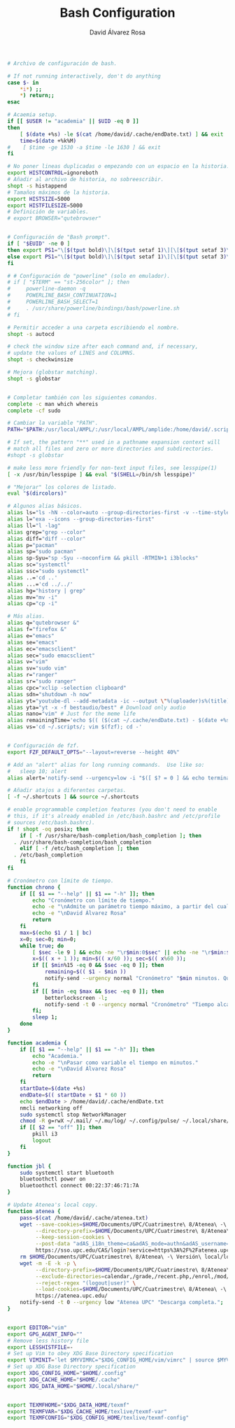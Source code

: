 #+TITLE: Bash Configuration
#+LANGUAGE: en
#+AUTHOR: David Álvarez Rosa
#+EMAIL: david@alvarezrosa.com
#+DESCRIPTION: My personal Bash configuration file.
#+PROPERTY: header-args :tangle ~/.bashrc


#+begin_src bash
  # Archivo de configuración de bash.

  # If not running interactively, don't do anything
  case $- in
      ,*i*) ;;
      ,*) return;;
  esac

  # Acaemia setup.
  if [[ $USER != "academia" || $UID -eq 0 ]]
  then
      [ $(date +%s) -le $(cat /home/david/.cache/endDate.txt) ] && exit
      time=$(date +%k%M)
  #    [ $time -ge 1530 -a $time -le 1630 ] && exit
  fi

  # No poner lineas duplicadas o empezando con un espacio en la historia.
  export HISTCONTROL=ignoreboth
  # Añadir al archivo de historia, no sobreescribir.
  shopt -s histappend
  # Tamaños máximos de la historia.
  export HISTSIZE=5000
  export HISTFILESIZE=5000
  # Definición de variables.
  # export BROWSER="qutebrowser"


  # Configuración de "Bash prompt".
  if [ "$EUID" -ne 0 ]
  then export PS1="\[$(tput bold)\]\[$(tput setaf 1)\][\[$(tput setaf 3)\]\u\[$(tput setaf 2)\]@\[$(tput setaf 4)\]\h\[$(tput setaf 7)\] Arch Linux  \[$(tput setaf 5)\]\w\[$(tput setaf 1)\]]\[$(tput setaf 7)\]\n  \\$ \[$(tput sgr0)\]"
  else export PS1="\[$(tput bold)\]\[$(tput setaf 1)\][\[$(tput setaf 3)\]ROOT\[$(tput setaf 2)\]@\[$(tput setaf 4)\]$(hostname | awk '{print toupper($0)}')\[$(tput setaf 7)\] Arch Linux  \[$(tput setaf 5)\]\w\[$(tput setaf 1)\]]\[$(tput setaf 7)\]\n  \\$ \[$(tput sgr0)\]"
  fi

  # # Configuración de "powerline" (solo en emulador).
  # if [ "$TERM" == "st-256color" ]; then
  #     powerline-daemon -q
  #     POWERLINE_BASH_CONTINUATION=1
  #     POWERLINE_BASH_SELECT=1
  #     . /usr/share/powerline/bindings/bash/powerline.sh
  # fi

  # Permitir acceder a una carpeta escribiendo el nombre.
  shopt -s autocd

  # check the window size after each command and, if necessary,
  # update the values of LINES and COLUMNS.
  shopt -s checkwinsize

  # Mejora (globstar matching).
  shopt -s globstar


  # Completar también con los siguientes comandos.
  complete -c man which whereis
  complete -cf sudo

  # Cambiar la variable "PATH".
  PATH="$PATH:/usr/local/AMPL/:/usr/local/AMPL/amplide:/home/david/.scripts/global"

  # If set, the pattern "**" used in a pathname expansion context will
  # match all files and zero or more directories and subdirectories.
  #shopt -s globstar

  # make less more friendly for non-text input files, see lesspipe(1)
  [ -x /usr/bin/lesspipe ] && eval "$(SHELL=/bin/sh lesspipe)"

  # "Mejorar" los colores de listado.
  eval "$(dircolors)"

  # Algunos alias básicos.
  alias ls="ls -hN --color=auto --group-directories-first -v --time-style='+%d %b %H:%M'"
  alias l="exa --icons --group-directories-first"
  alias ll="l -lag"
  alias grep="grep --color"
  alias diff="diff --color"
  alias p="pacman"
  alias sp="sudo pacman"
  alias sp-Syu="sp -Syu --noconfirm && pkill -RTMIN+1 i3blocks"
  alias sc="systemctl"
  alias ssc="sudo systemctl"
  alias ..='cd ..'
  alias ...='cd ../../'
  alias hg="history | grep"
  alias mv="mv -i"
  alias cp="cp -i"

  # Más alias.
  alias q="qutebrowser &"
  alias f="firefox &"
  alias e="emacs"
  alias se="emacs"
  alias ec="emacsclient"
  alias sec="sudo emacsclient"
  alias v="vim"
  alias sv="sudo vim"
  alias r="ranger"
  alias sr="sudo ranger"
  alias cpc="xclip -selection clipboard"
  alias sdn="shutdown -h now"
  alias yt="youtube-dl --add-metadata -ic --output \"%(uploader)s%(title)s.%(ext)s\"" # Download video link
  alias yta="yt -x -f bestaudio/best" # Download only audio
  alias nano="vim" # Just for the meme life
  alias remainingTime='echo $(( ($(cat ~/.cache/endDate.txt) - $(date +%s))/60 ))'
  alias vs='cd ~/.scripts/; vim $(fzf); cd -'


  # Configuración de fzf.
  export FZF_DEFAULT_OPTS="--layout=reverse --height 40%"

  # Add an "alert" alias for long running commands.  Use like so:
  #   sleep 10; alert
  alias alert='notify-send --urgency=low -i "$([ $? = 0 ] && echo terminal || echo error)" "$(history|tail -n1|sed -e '\''s/^\s*[0-9]\+\s*//;s/[;&|]\s*alert$//'\'')"'

  # Añadir atajos a diferentes carpetas.
  [ -f ~/.shortcuts ] && source ~/.shortcuts

  # enable programmable completion features (you don't need to enable
  # this, if it's already enabled in /etc/bash.bashrc and /etc/profile
  # sources /etc/bash.bashrc).
  if ! shopt -oq posix; then
      if [ -f /usr/share/bash-completion/bash_completion ]; then
    . /usr/share/bash-completion/bash_completion
      elif [ -f /etc/bash_completion ]; then
    . /etc/bash_completion
      fi
  fi

  # Cronómetro con límite de tiempo.
  function chrono {
      if [[ $1 == "--help" || $1 == "-h" ]]; then
          echo "Cronómetro con límite de tiempo."
          echo -e "\nAdmite un parámetro tiempo máximo, a partir del cual se bloquea la pantalla."
          echo -e "\nDavid Álvarez Rosa"
          return
      fi
      max=$(echo $1 / 1 | bc)
      x=0; sec=0; min=0;
      while true; do
          [ $sec -le 9 ] && echo -ne "\r$min:0$sec" || echo -ne "\r$min:$sec";
          x=$(( x + 1 )); min=$(( x/60 )); sec=$(( x%60 ));
          if [[ $min%15 -eq 0 && $sec -eq 0 ]]; then
              remaining=$(( $1 - $min ))
              notify-send --urgency normal "Cronómetro" "$min minutos. Quedan $remaining";
          fi
          if [[ $min -eq $max && $sec -eq 0 ]]; then
              betterlockscreen -l;
              notify-send -t 0 --urgency normal "Cronómetro" "Tiempo alcanzado: $min minutos.";
          fi;
          sleep 1;
      done
  }

  function academia {
      if [[ $1 == "--help" || $1 == "-h" ]]; then
          echo "Academia."
          echo -e "\nPasar como variable el tiempo en minutos."
          echo -e "\nDavid Álvarez Rosa"
          return
      fi
      startDate=$(date +%s)
      endDate=$(( startDate + $1 * 60 ))
      echo $endDate > /home/david/.cache/endDate.txt
      nmcli networking off
      sudo systemctl stop NetworkManager
      chmod -R g=rwX ~/.mail/ ~/.mu/log/ ~/.config/pulse/ ~/.local/share/qutebrowser
      if [[ $2 == "off" ]]; then
          pkill i3
          logout
      fi
  }

  function jbl {
      sudo systemctl start bluetooth
      bluetoothctl power on
      bluetoothctl connect 00:22:37:46:71:7A
  }

  # Update Atenea's local copy.
  function atenea {
      pass=$(cat /home/david/.cache/atenea.txt)
      wget --save-cookies=$HOME/Documents/UPC/Cuatrimestre\ 8/Atenea\ -\ Versión\ local/cookies.txt \
           --directory-prefix=$HOME/Documents/UPC/Cuatrimestre\ 8/Atenea\ -\ Versión\ local/ \
           --keep-session-cookies \
           --post-data "adAS_i18n_theme=ca&adAS_mode=authn&adAS_username=david.alvarez.rosa&adAS_password=$pass&adAS_submit=" \
           https://sso.upc.edu/CAS/login?service=https%3A%2F%2Fatenea.upc.edu%2Flogin%2Findex.php%3FauthCAS%3DCAS
      rm $HOME/Documents/UPC/Cuatrimestre\ 8/Atenea\ -\ Versión\ local/login*
      wget -m -E -k -p \
           --directory-prefix=$HOME/Documents/UPC/Cuatrimestre\ 8/Atenea\ -\ Versión\ local/ \
           --exclude-directories=calendar,/grade,/recent.php,/enrol,/mod/forum,/wiki,/lib,/repository,/message,/profile,/preferences \
           --reject-regex "(logout|user)" \
           --load-cookies=$HOME/Documents/UPC/Cuatrimestre\ 8/Atenea\ -\ Versión\ local/cookies.txt \
           https://atenea.upc.edu/
      notify-send -t 0 --urgency low "Atenea UPC" "Descarga completa.";
  }


  export EDITOR="vim"
  export GPG_AGENT_INFO=""
  # Remove less history file
  export LESSHISTFILE=-
  # Set up Vim to obey XDG Base Directory specification
  export VIMINIT='let $MYVIMRC="$XDG_CONFIG_HOME/vim/vimrc" | source $MYVIMRC'
  # Set up XDG Base Directory specification
  export XDG_CONFIG_HOME="$HOME/.config"
  export XDG_CACHE_HOME="$HOME/.cache"
  export XDG_DATA_HOME="$HOME/.local/share/"


  export TEXMFHOME="$XDG_DATA_HOME/texmf"
  export TEXMFVAR="$XDG_CACHE_HOME/texlive/texmf-var"
  export TEXMFCONFIG="$XDG_CONFIG_HOME/texlive/texmf-config"
#+end_src
